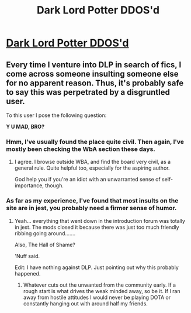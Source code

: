 #+TITLE: Dark Lord Potter DDOS'd

* [[http://i.imgur.com/S6e91.jpg][Dark Lord Potter DDOS'd]]
:PROPERTIES:
:Author: Taure
:Score: 7
:DateUnix: 1346963883.0
:DateShort: 2012-Sep-07
:END:

** Every time I venture into DLP in search of fics, I come across someone insulting someone else for no apparent reason. Thus, it's probably safe to say this was perpetrated by a disgruntled user.

To this user I pose the following question:

*Y U MAD, BRO?*
:PROPERTIES:
:Author: jiltedtemplar
:Score: -3
:DateUnix: 1346973209.0
:DateShort: 2012-Sep-07
:END:

*** Hmm, I've usually found the place quite civil. Then again, I've mostly been checking the WbA section these days.
:PROPERTIES:
:Author: srs_business
:Score: 8
:DateUnix: 1346996639.0
:DateShort: 2012-Sep-07
:END:

**** I agree. I browse outside WBA, and find the board very civil, as a general rule. Quite helpful too, especially for the aspiring author.

God help you if you're an idiot with an unwarranted sense of self-importance, though.
:PROPERTIES:
:Author: ListeningIsKey
:Score: 2
:DateUnix: 1352706752.0
:DateShort: 2012-Nov-12
:END:


*** As far as my experience, I've found that most insults on the site are in jest, you probably need a firmer sense of humor.
:PROPERTIES:
:Author: LooseGambit
:Score: 3
:DateUnix: 1347197808.0
:DateShort: 2012-Sep-09
:END:

**** Yeah... everything that went down in the introduction forum was totally in jest. The mods closed it because there was just too much friendly ribbing going around.......

Also, The Hall of Shame?

'Nuff said.

Edit: I have nothing against DLP. Just pointing out why this probably happened.
:PROPERTIES:
:Author: jiltedtemplar
:Score: 2
:DateUnix: 1347211090.0
:DateShort: 2012-Sep-09
:END:

***** Whatever cuts out the unwanted from the community early. If a rough start is what drives the weak minded away, so be it. If I ran away from hostile attitudes I would never be playing DOTA or constantly hanging out with around half my friends.
:PROPERTIES:
:Author: MrMulligan
:Score: 1
:DateUnix: 1347690366.0
:DateShort: 2012-Sep-15
:END:
